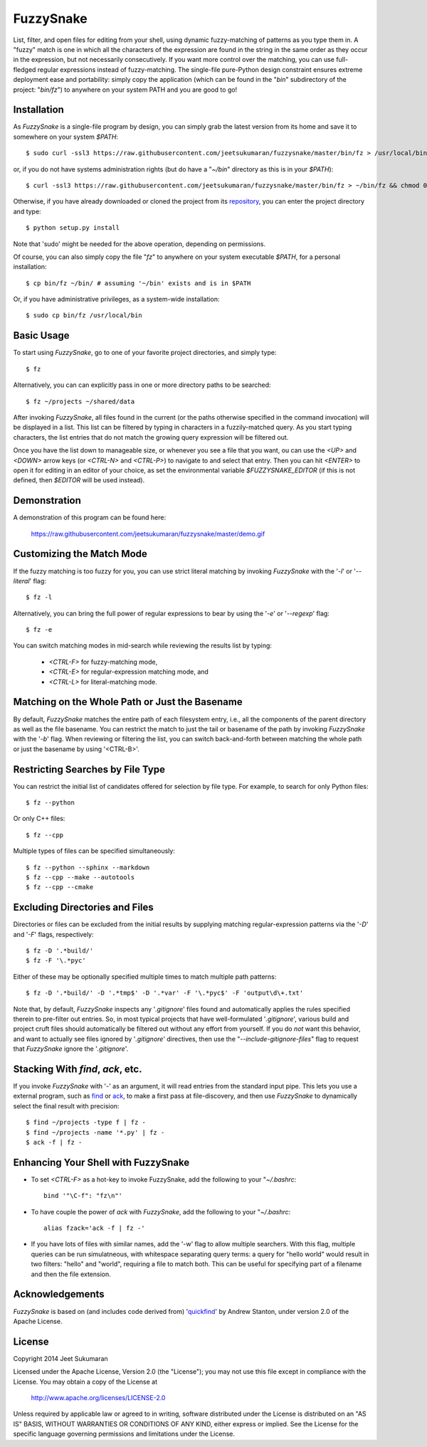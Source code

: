 FuzzySnake
==========

List, filter, and open files for editing from your shell, using dynamic
fuzzy-matching of patterns as you type them in. A "fuzzy" match is one in which
all the characters of the expression are found in the string in the same order
as they occur in the expression, but not necessarily consecutively. If you want
more control over the matching, you can use full-fledged regular expressions
instead of fuzzy-matching. The single-file pure-Python design constraint
ensures extreme deployment ease and portability: simply copy the application
(which can be found in the "`bin`" subdirectory of the project: "`bin/fz`") to
anywhere on your system PATH and you are good to go!

Installation
------------

As `FuzzySnake` is a single-file program by design, you can simply grab the
latest version from its home and save it to somewhere on your system `$PATH`::

    $ sudo curl -ssl3 https://raw.githubusercontent.com/jeetsukumaran/fuzzysnake/master/bin/fz > /usr/local/bin/fz && chmod 0755 !#:3

or, if you do not have systems administration rights (but do have a "`~/bin`"
directory as this is in your `$PATH`)::

    $ curl -ssl3 https://raw.githubusercontent.com/jeetsukumaran/fuzzysnake/master/bin/fz > ~/bin/fz && chmod 0755 !#:3

Otherwise, if you have already downloaded or cloned the project from its
`repository <https://github.com/jeetsukumaran/fuzzysnake>`_, you can enter the
project directory and type::

    $ python setup.py install

Note that 'sudo' might be needed for the above operation, depending on
permissions.

Of course, you can also simply copy the file "`fz`" to anywhere on your system
executable `$PATH`, for a personal installation::

    $ cp bin/fz ~/bin/ # assuming '~/bin' exists and is in $PATH

Or, if you have administrative privileges, as a system-wide installation::

    $ sudo cp bin/fz /usr/local/bin

Basic Usage
-----------

To start using `FuzzySnake`, go to one of your favorite project directories,
and simply type::

    $ fz

Alternatively, you can can explicitly pass in one or more directory paths to be
searched::

    $ fz ~/projects ~/shared/data

After invoking `FuzzySnake`, all files found in the current (or the paths
otherwise specified in the command invocation) will be displayed in a list.
This list can be filtered by typing in characters in a fuzzily-matched query.
As you start typing characters, the list entries that do not match the growing
query expression will be filtered out.

Once you have the list down to manageable size, or whenever you see a file that
you want, ou can use the `<UP>` and `<DOWN>` arrow keys (or `<CTRL-N>` and
`<CTRL-P>`) to navigate to and select that entry.
Then you can hit `<ENTER>` to open it for editing in an editor of your choice,
as set the environmental variable `$FUZZYSNAKE_EDITOR` (if this is not defined,
then `$EDITOR` will be used instead).

Demonstration
-------------

A demonstration of this program can be found here:

    https://raw.githubusercontent.com/jeetsukumaran/fuzzysnake/master/demo.gif

.. image:: https://raw.githubusercontent.com/jeetsukumaran/fuzzysnake/master/demo.gif
   :height: 600px
   :alt: Demonstration of FuzzySnake in action.
   :target: https://raw.githubusercontent.com/jeetsukumaran/fuzzysnake/master/demo.gif


Customizing the Match Mode
--------------------------
If the fuzzy matching is too fuzzy for you, you can use strict literal matching
by invoking `FuzzySnake` with the '`-l`' or '`--literal`' flag::

    $ fz -l

Alternatively, you can bring the full power of regular expressions to bear by
using the '`-e`' or '`--regexp`' flag::

    $ fz -e

You can switch matching modes in mid-search while reviewing the results list by
typing:

    - `<CTRL-F>` for fuzzy-matching mode,
    - `<CTRL-E>` for regular-expression matching mode, and
    - `<CTRL-L>` for literal-matching mode.

Matching on the Whole Path or Just the Basename
-----------------------------------------------

By default, `FuzzySnake` matches the entire path of each filesystem entry,
i.e., all the components of the parent directory as well as the file basename.
You can restrict the match to just the tail or basename of the path by invoking
`FuzzySnake` with the '`-b`' flag. When reviewing or filtering the list, you
can switch back-and-forth between matching the whole path or just the basename
by using '<CTRL-B>'.

Restricting Searches by File Type
---------------------------------

You can restrict the initial list of candidates offered for selection by file
type. For example, to search for only Python files::

    $ fz --python

Or only C++ files::

    $ fz --cpp

Multiple types of files can be specified simultaneously::

    $ fz --python --sphinx --markdown
    $ fz --cpp --make --autotools
    $ fz --cpp --cmake

Excluding Directories and Files
-------------------------------

Directories or files can be excluded from the initial results by supplying
matching regular-expression patterns via the '`-D`' and '`-F`' flags,
respectively::

    $ fz -D '.*build/'
    $ fz -F '\.*pyc'

Either of these may be optionally specified multiple times to match multiple
path patterns::

    $ fz -D '.*build/' -D '.*tmp$' -D '.*var' -F '\.*pyc$' -F 'output\d\+.txt'

Note that, by default, `FuzzySnake` inspects any '`.gitignore`' files found and
automatically applies the rules specified therein to pre-filter out entries.
So, in most typical projects that have well-formulated '`.gitignore`', various
build and project cruft files should automatically be filtered out without any
effort from yourself. If you do *not* want this behavior, and want to actually
see files ignored by '`.gitignore`' directives, then use the
"`--include-gitignore-files`" flag to request that `FuzzySnake` ignore the
'`.gitignore`'.

Stacking With `find`, `ack`, etc.
---------------------------------
If you invoke `FuzzySnake` with '-' as an argument, it will read entries from
the standard input pipe. This lets you use a external program, such as `find
<http://linux.about.com/od/commands/l/blcmdl1_find.htm>`_ or `ack
<http://beyondgrep.com/>`_, to make a first pass at file-discovery, and then
use `FuzzySnake` to dynamically select the final result with precision::

    $ find ~/projects -type f | fz -
    $ find ~/projects -name '*.py' | fz -
    $ ack -f | fz -

Enhancing Your Shell with FuzzySnake
------------------------------------

- To set `<CTRL-F>` as a hot-key to invoke FuzzySnake, add the following to your
  "`~/.bashrc`::

    bind '"\C-f": "fz\n"'

- To have couple the power of `ack` with `FuzzySnake`, add the following to your
  "`~/.bashrc`::

    alias fzack='ack -f | fz -'

- If you have lots of files with similar names, add the '-w' flag to allow
  multiple searchers. With this flag, multiple queries can be run simulatneous,
  with whitespace separating query terms: a query for "hello world" would
  result in two filters: "hello" and "world", requiring a file to match both.
  This can be useful for specifying part of a filename and then the file
  extension.

Acknowledgements
----------------

`FuzzySnake` is based on (and includes code derived from) '`quickfind
<https://github.com/Refefer/quickfind>`_' by Andrew Stanton, under version 2.0
of the Apache License.

License
-------

Copyright 2014 Jeet Sukumaran

Licensed under the Apache License, Version 2.0 (the "License");
you may not use this file except in compliance with the License.
You may obtain a copy of the License at

    http://www.apache.org/licenses/LICENSE-2.0

Unless required by applicable law or agreed to in writing, software
distributed under the License is distributed on an "AS IS" BASIS,
WITHOUT WARRANTIES OR CONDITIONS OF ANY KIND, either express or implied.
See the License for the specific language governing permissions and
limitations under the License.
